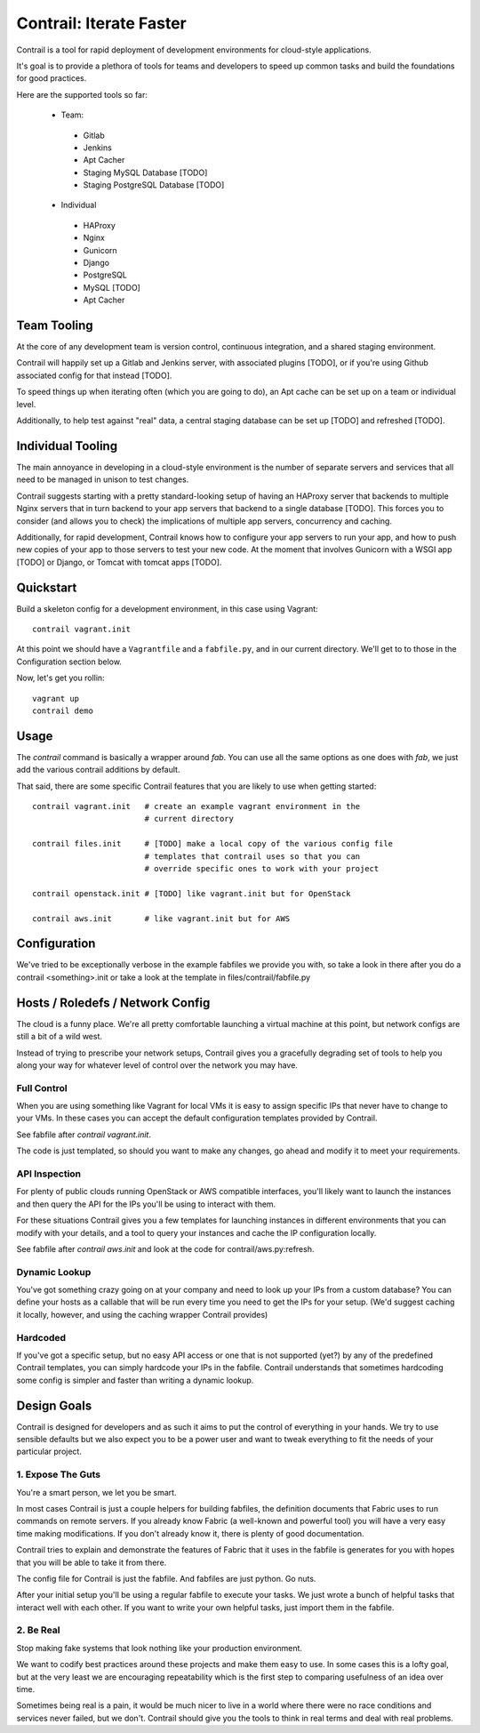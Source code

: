 Contrail: Iterate Faster
========================

Contrail is a tool for rapid deployment of development environments for
cloud-style applications.

It's goal is to provide a plethora of tools for teams and developers to speed
up common tasks and build the foundations for good practices.

Here are the supported tools so far:

 * Team:
  * Gitlab
  * Jenkins
  * Apt Cacher
  * Staging MySQL Database [TODO]
  * Staging PostgreSQL Database [TODO]
 * Individual
  * HAProxy
  * Nginx
  * Gunicorn
  * Django
  * PostgreSQL
  * MySQL [TODO]
  * Apt Cacher


Team Tooling
------------

At the core of any development team is version control, continuous integration,
and a shared staging environment.

Contrail will happily set up a Gitlab and Jenkins server, with associated
plugins [TODO], or if you're using Github associated config for that
instead [TODO].

To speed things up when iterating often (which you are going to do), an Apt
cache can be set up on a team or individual level.

Additionally, to help test against "real" data, a central staging database
can be set up [TODO] and refreshed [TODO].


Individual Tooling
------------------

The main annoyance in developing in a cloud-style environment is the number
of separate servers and services that all need to be managed in unison to
test changes.

Contrail suggests starting with a pretty standard-looking setup of having an
HAProxy server that backends to multiple Nginx servers that in turn backend
to your app servers that backend to a single database [TODO]. This forces you to
consider (and allows you to check) the implications of multiple app servers,
concurrency and caching.

Additionally, for rapid development, Contrail knows how to configure your app
servers to run your app, and how to push new copies of your app to those
servers to test your new code. At the moment that involves Gunicorn with a WSGI
app [TODO] or Django, or Tomcat with tomcat apps [TODO].


Quickstart
----------

Build a skeleton config for a development environment, in this case
using Vagrant::

  contrail vagrant.init

At this point we should have a ``Vagrantfile`` and a ``fabfile.py``, and
in our current directory. We'll get to to those in the Configuration
section below.

Now, let's get you rollin::

  vagrant up
  contrail demo



Usage
-----

The `contrail` command is basically a wrapper around `fab`. You can use
all the same options as one does with `fab`, we just add the various
contrail additions by default.

That said, there are some specific Contrail features that you are likely to
use when getting started::

  contrail vagrant.init   # create an example vagrant environment in the
                          # current directory

  contrail files.init     # [TODO] make a local copy of the various config file
                          # templates that contrail uses so that you can
                          # override specific ones to work with your project

  contrail openstack.init # [TODO] like vagrant.init but for OpenStack

  contrail aws.init       # like vagrant.init but for AWS



Configuration
-------------

We've tried to be exceptionally verbose in the example fabfiles we provide
you with, so take a look in there after you do a contrail <something>.init
or take a look at the template in files/contrail/fabfile.py



Hosts / Roledefs / Network Config
--------------------------------

The cloud is a funny place. We're all pretty comfortable launching a virtual
machine at this point, but network configs are still a bit of a wild west.

Instead of trying to prescribe your network setups, Contrail gives you a
gracefully degrading set of tools to help you along your way for whatever
level of control over the network you may have.

------------
Full Control
------------

When you are using something like Vagrant for local VMs it is easy to assign
specific IPs that never have to change to your VMs. In these cases you can
accept the default configuration templates provided by Contrail.

See fabfile after `contrail vagrant.init`.

The code is just templated, so should you want to make any changes, go ahead
and modify it to meet your requirements.


--------------
API Inspection
--------------

For plenty of public clouds running OpenStack or AWS compatible interfaces,
you'll likely want to launch the instances and then query the API for the
IPs you'll be using to interact with them.

For these situations Contrail gives you a few templates for launching
instances in different environments that you can modify with your details,
and a tool to query your instances and cache the IP configuration locally.

See fabfile after `contrail aws.init` and look at the code for
contrail/aws.py:refresh.


--------------
Dynamic Lookup
--------------

You've got something crazy going on at your company and need to look up your
IPs from a custom database? You can define your hosts as a callable that will
be run every time you need to get the IPs for your setup. (We'd suggest caching
it locally, however, and using the caching wrapper Contrail provides)


---------
Hardcoded
---------

If you've got a specific setup, but no easy API access or one that is not
supported (yet?) by any of the predefined Contrail templates, you can simply
hardcode your IPs in the fabfile. Contrail understands that sometimes
hardcoding some config is simpler and faster than writing a dynamic lookup.



Design Goals
------------

Contrail is designed for developers and as such it aims to put the control
of everything in your hands. We try to use sensible defaults but we also
expect you to be a power user and want to tweak everything to fit the needs
of your particular project.


---------------------
1. Expose The Guts
---------------------

You're a smart person, we let you be smart.

In most cases Contrail is just a couple helpers for building fabfiles, the
definition documents that Fabric uses to run commands on remote servers. If
you already know Fabric (a well-known and powerful tool) you will have
a very easy time making modifications. If you don't already know it, there
is plenty of good documentation.

Contrail tries to explain and demonstrate the features of Fabric that it uses
in the fabfile is generates for you with hopes that you will be able to take
it from there.

The config file for Contrail is just the fabfile. And fabfiles are just
python. Go nuts.

After your initial setup you'll be using a regular fabfile to execute your
tasks. We just wrote a bunch of helpful tasks that interact well with each
other. If you want to write your own helpful tasks, just import them in the
fabfile.


----------
2. Be Real
----------

Stop making fake systems that look nothing like your production environment.

We want to codify best practices around these projects and make them easy
to use. In some cases this is a lofty goal, but at the very least we are
encouraging repeatability which is the first step to comparing usefulness
of an idea over time.

Sometimes being real is a pain, it would be much nicer to live in a world
where there were no race conditions and services never failed, but we don't.
Contrail should give you the tools to think in real terms and deal with real
problems.
